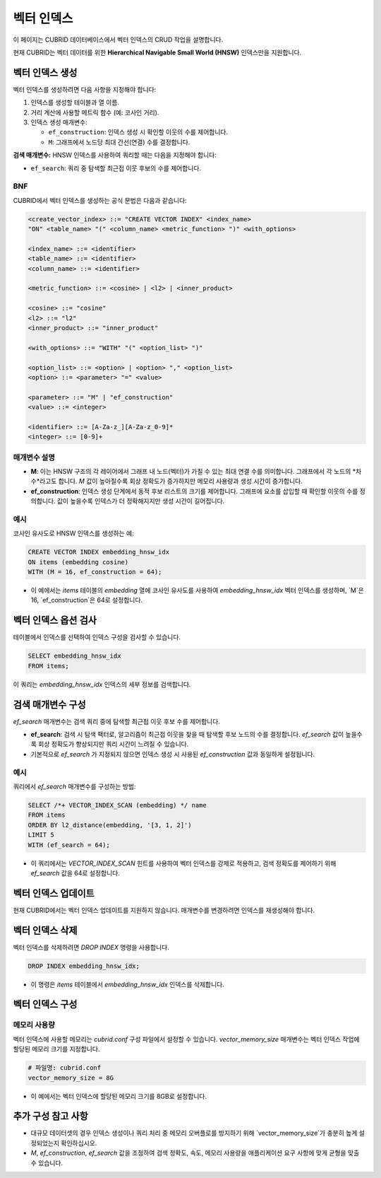 ##############
 벡터 인덱스
##############

이 페이지는 CUBRID 데이터베이스에서 벡터 인덱스의 CRUD 작업을 설명합니다.

현재 CUBRID는 벡터 데이터를 위한 **Hierarchical Navigable Small World (HNSW)** 인덱스만을 지원합니다.

***********************
 벡터 인덱스 생성
***********************

벡터 인덱스를 생성하려면 다음 사항을 지정해야 합니다:

#. 인덱스를 생성할 테이블과 열 이름.

#. 거리 계산에 사용할 메트릭 함수 (예: 코사인 거리).

#. 인덱스 생성 매개변수:

   -  ``ef_construction``: 인덱스 생성 시 확인할 이웃의 수를 제어합니다.
   -  ``M``: 그래프에서 노드당 최대 간선(연결) 수를 결정합니다.

**검색 매개변수:** HNSW 인덱스를 사용하여 쿼리할 때는 다음을 지정해야 합니다:

-  ``ef_search``: 쿼리 중 탐색할 최근접 이웃 후보의 수를 제어합니다.

BNF
===

CUBRID에서 벡터 인덱스를 생성하는 공식 문법은 다음과 같습니다:

.. code:: bnf

   <create_vector_index> ::= "CREATE VECTOR INDEX" <index_name>
   "ON" <table_name> "(" <column_name> <metric_function> ")" <with_options>

   <index_name> ::= <identifier>
   <table_name> ::= <identifier>
   <column_name> ::= <identifier>

   <metric_function> ::= <cosine> | <l2> | <inner_product>

   <cosine> ::= "cosine"
   <l2> ::= "l2"
   <inner_product> ::= "inner_product"

   <with_options> ::= "WITH" "(" <option_list> ")"

   <option_list> ::= <option> | <option> "," <option_list>
   <option> ::= <parameter> "=" <value>

   <parameter> ::= "M" | "ef_construction"
   <value> ::= <integer>

   <identifier> ::= [A-Za-z_][A-Za-z_0-9]*
   <integer> ::= [0-9]+

매개변수 설명
======================

-  **M**: 이는 HNSW 구조의 각 레이어에서 그래프 내 노드(벡터)가 가질 수 있는 최대 연결 수를 의미합니다. 그래프에서 각 노드의 *차수*라고도 합니다. `M` 값이 높아질수록 회상 정확도가 증가하지만 메모리 사용량과 생성 시간이 증가합니다.

-  **ef_construction**: 인덱스 생성 단계에서 동적 후보 리스트의 크기를 제어합니다. 그래프에 요소를 삽입할 때 확인할 이웃의 수를 정의합니다. 값이 높을수록 인덱스가 더 정확해지지만 생성 시간이 길어집니다.

예시
=======

코사인 유사도로 HNSW 인덱스를 생성하는 예:

.. code:: sql

   CREATE VECTOR INDEX embedding_hnsw_idx
   ON items (embedding cosine)
   WITH (M = 16, ef_construction = 64);

-  이 예에서는 `items` 테이블의 `embedding` 열에 코사인 유사도를 사용하여 `embedding_hnsw_idx` 벡터 인덱스를 생성하며, `M`은 16, `ef_construction`은 64로 설정합니다.

******************************
 벡터 인덱스 옵션 검사
******************************

테이블에서 인덱스를 선택하여 인덱스 구성을 검사할 수 있습니다.

.. code:: sql

   SELECT embedding_hnsw_idx
   FROM items;

이 쿼리는 `embedding_hnsw_idx` 인덱스의 세부 정보를 검색합니다.

****************************
 검색 매개변수 구성
****************************

`ef_search` 매개변수는 검색 쿼리 중에 탐색할 최근접 이웃 후보 수를 제어합니다.

-  **ef_search**: 검색 시 탐색 팩터로, 알고리즘이 최근접 이웃을 찾을 때 탐색할 후보 노드의 수를 결정합니다. `ef_search` 값이 높을수록 회상 정확도가 향상되지만 쿼리 시간이 느려질 수 있습니다.

-  기본적으로 `ef_search` 가 지정되지 않으면 인덱스 생성 시 사용된 `ef_construction` 값과 동일하게 설정됩니다.

예시
=======

쿼리에서 `ef_search` 매개변수를 구성하는 방법:

.. code:: sql

   SELECT /*+ VECTOR_INDEX_SCAN (embedding) */ name
   FROM items
   ORDER BY l2_distance(embedding, '[3, 1, 2]')
   LIMIT 5
   WITH (ef_search = 64);

-  이 쿼리에서는 `VECTOR_INDEX_SCAN` 힌트를 사용하여 벡터 인덱스를 강제로 적용하고, 검색 정확도를 제어하기 위해 `ef_search` 값을 64로 설정합니다.

*********************
 벡터 인덱스 업데이트
*********************

현재 CUBRID에서는 벡터 인덱스 업데이트를 지원하지 않습니다. 매개변수를 변경하려면 인덱스를 재생성해야 합니다.

*********************
 벡터 인덱스 삭제
*********************

벡터 인덱스를 삭제하려면 `DROP INDEX` 명령을 사용합니다.

.. code:: sql

   DROP INDEX embedding_hnsw_idx;

-  이 명령은 `items` 테이블에서 `embedding_hnsw_idx` 인덱스를 삭제합니다.

****************************
 벡터 인덱스 구성
****************************

메모리 사용량
============

벡터 인덱스에 사용할 메모리는 `cubrid.conf` 구성 파일에서 설정할 수 있습니다. `vector_memory_size` 매개변수는 벡터 인덱스 작업에 할당된 메모리 크기를 지정합니다.

.. code:: toml

   # 파일명: cubrid.conf
   vector_memory_size = 8G

-  이 예에서는 벡터 인덱스에 할당된 메모리 크기를 8GB로 설정합니다.

********************************
 추가 구성 참고 사항
********************************

-  대규모 데이터셋의 경우 인덱스 생성이나 쿼리 처리 중 메모리 오버플로를 방지하기 위해 `vector_memory_size`가 충분히 높게 설정되었는지 확인하십시오.

-  `M`, `ef_construction`, `ef_search` 값을 조정하여 검색 정확도, 속도, 메모리 사용량을 애플리케이션 요구 사항에 맞게 균형을 맞출 수 있습니다.

